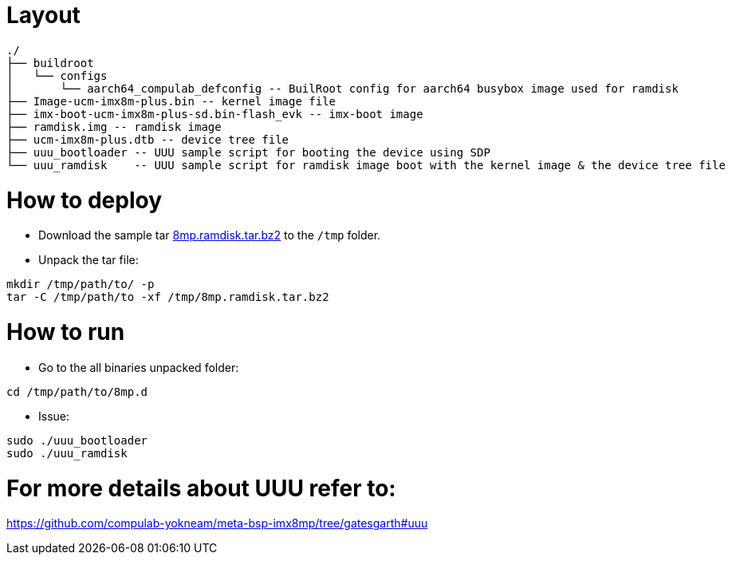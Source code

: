 # Layout

```
./
├── buildroot
│   └── configs
│       └── aarch64_compulab_defconfig -- BuilRoot config for aarch64 busybox image used for ramdisk
├── Image-ucm-imx8m-plus.bin -- kernel image file
├── imx-boot-ucm-imx8m-plus-sd.bin-flash_evk -- imx-boot image
├── ramdisk.img -- ramdisk image
├── ucm-imx8m-plus.dtb -- device tree file
├── uuu_bootloader -- UUU sample script for booting the device using SDP
└── uuu_ramdisk    -- UUU sample script for ramdisk image boot with the kernel image & the device tree file
```

# How to deploy
* Download the sample tar https://drive.google.com/file/d/1DlLHojliXkT--3aWpyEq_gPbQFz-CS-X/view?usp=sharing[8mp.ramdisk.tar.bz2] to the `/tmp` folder.
* Unpack the tar file:
```
mkdir /tmp/path/to/ -p
tar -C /tmp/path/to -xf /tmp/8mp.ramdisk.tar.bz2
```

# How to run

* Go to the all binaries unpacked folder:
```
cd /tmp/path/to/8mp.d
```

* Issue:
```
sudo ./uuu_bootloader
sudo ./uuu_ramdisk
```

# For more details about UUU refer to:
https://github.com/compulab-yokneam/meta-bsp-imx8mp/tree/gatesgarth#uuu

